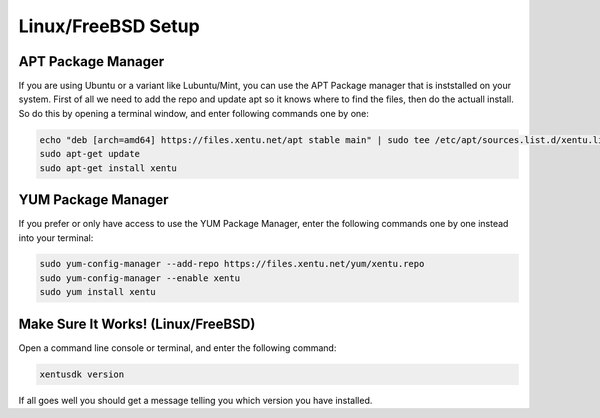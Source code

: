 ===================
Linux/FreeBSD Setup
===================

.. raw:: html

    <!--

.. _linux-bsd-setup-apt:

APT Package Manager
-------------------

If you are using Ubuntu or a variant like Lubuntu/Mint, you can use the APT Package
manager that is inststalled on your system. First of all we need to add the repo
and update apt so it knows where to find the files, then do the actuall install.
So do this by opening a terminal window, and enter following commands one by one:

.. code-block:: shell

    echo "deb [arch=amd64] https://files.xentu.net/apt stable main" | sudo tee /etc/apt/sources.list.d/xentu.list
    sudo apt-get update
    sudo apt-get install xentu
    
.. _linux-bsd-setup-yum:

YUM Package Manager
-------------------

If you prefer or only have access to use the YUM Package Manager, enter the
following commands one by one instead into your terminal:

.. code-block:: shell

    sudo yum-config-manager --add-repo https://files.xentu.net/yum/xentu.repo
    sudo yum-config-manager --enable xentu
    sudo yum install xentu

.. raw:: html

    -->

.. _linux-bsd-setup-troubleshooting:

Make Sure It Works! (Linux/FreeBSD)
-----------------------------------

Open a command line console or terminal, and enter the following command:

.. code-block:: shell

    xentusdk version

If all goes well you should get a message telling you which version you have
installed.